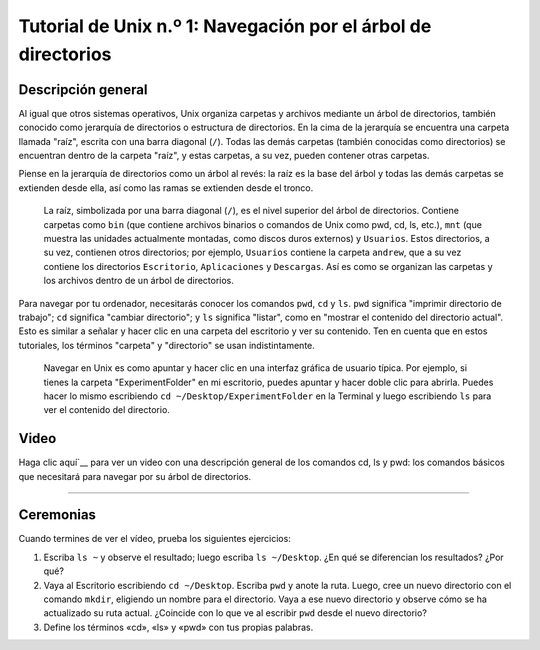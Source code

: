 

.. _Unix_01_Navegación:

===============================================
Tutorial de Unix n.º 1: Navegación por el árbol de directorios
===============================================

.. nota::
    Temas tratados: Directorios, navegación
    
    Comandos utilizados: pwd, cd, ls


Descripción general
--------

Al igual que otros sistemas operativos, Unix organiza carpetas y archivos mediante un árbol de directorios, también conocido como jerarquía de directorios o estructura de directorios. En la cima de la jerarquía se encuentra una carpeta llamada "raíz", escrita con una barra diagonal (``/``). Todas las demás carpetas (también conocidas como directorios) se encuentran dentro de la carpeta "raíz", y estas carpetas, a su vez, pueden contener otras carpetas.

Piense en la jerarquía de directorios como un árbol al revés: la raíz es la base del árbol y todas las demás carpetas se extienden desde ella, así como las ramas se extienden desde el tronco.

.. figure:: UnixTree.png

    La raíz, simbolizada por una barra diagonal (``/``), es el nivel superior del árbol de directorios. Contiene carpetas como ``bin`` (que contiene archivos binarios o comandos de Unix como pwd, cd, ls, etc.), ``mnt`` (que muestra las unidades actualmente montadas, como discos duros externos) y ``Usuarios``. Estos directorios, a su vez, contienen otros directorios; por ejemplo, ``Usuarios`` contiene la carpeta ``andrew``, que a su vez contiene los directorios ``Escritorio``, ``Aplicaciones`` y ``Descargas``. Así es como se organizan las carpetas y los archivos dentro de un árbol de directorios.
    

Para navegar por tu ordenador, necesitarás conocer los comandos ``pwd``, ``cd`` y ``ls``. ``pwd`` significa "imprimir directorio de trabajo"; ``cd`` significa "cambiar directorio"; y ``ls`` significa "listar", como en "mostrar el contenido del directorio actual". Esto es similar a señalar y hacer clic en una carpeta del escritorio y ver su contenido. Ten en cuenta que en estos tutoriales, los términos "carpeta" y "directorio" se usan indistintamente.

.. figure:: Carpeta_de_escritorio.png

    Navegar en Unix es como apuntar y hacer clic en una interfaz gráfica de usuario típica. Por ejemplo, si tienes la carpeta "ExperimentFolder" en mi escritorio, puedes apuntar y hacer doble clic para abrirla. Puedes hacer lo mismo escribiendo ``cd ~/Desktop/ExperimentFolder`` en la Terminal y luego escribiendo ``ls`` para ver el contenido del directorio.


Video
-----

Haga clic aquí`__ para ver un video con una descripción general de los comandos cd, ls y pwd: los comandos básicos que necesitará para navegar por su árbol de directorios.


-------------

Ceremonias
---------

Cuando termines de ver el vídeo, prueba los siguientes ejercicios:

1. Escriba ``ls ~`` y observe el resultado; luego escriba ``ls ~/Desktop``. ¿En qué se diferencian los resultados? ¿Por qué?

2. Vaya al Escritorio escribiendo ``cd ~/Desktop``. Escriba ``pwd`` y anote la ruta. Luego, cree un nuevo directorio con el comando ``mkdir``, eligiendo un nombre para el directorio. Vaya a ese nuevo directorio y observe cómo se ha actualizado su ruta actual. ¿Coincide con lo que ve al escribir ``pwd`` desde el nuevo directorio?

3. Define los términos «cd», «ls» y «pwd» con tus propias palabras.

   


